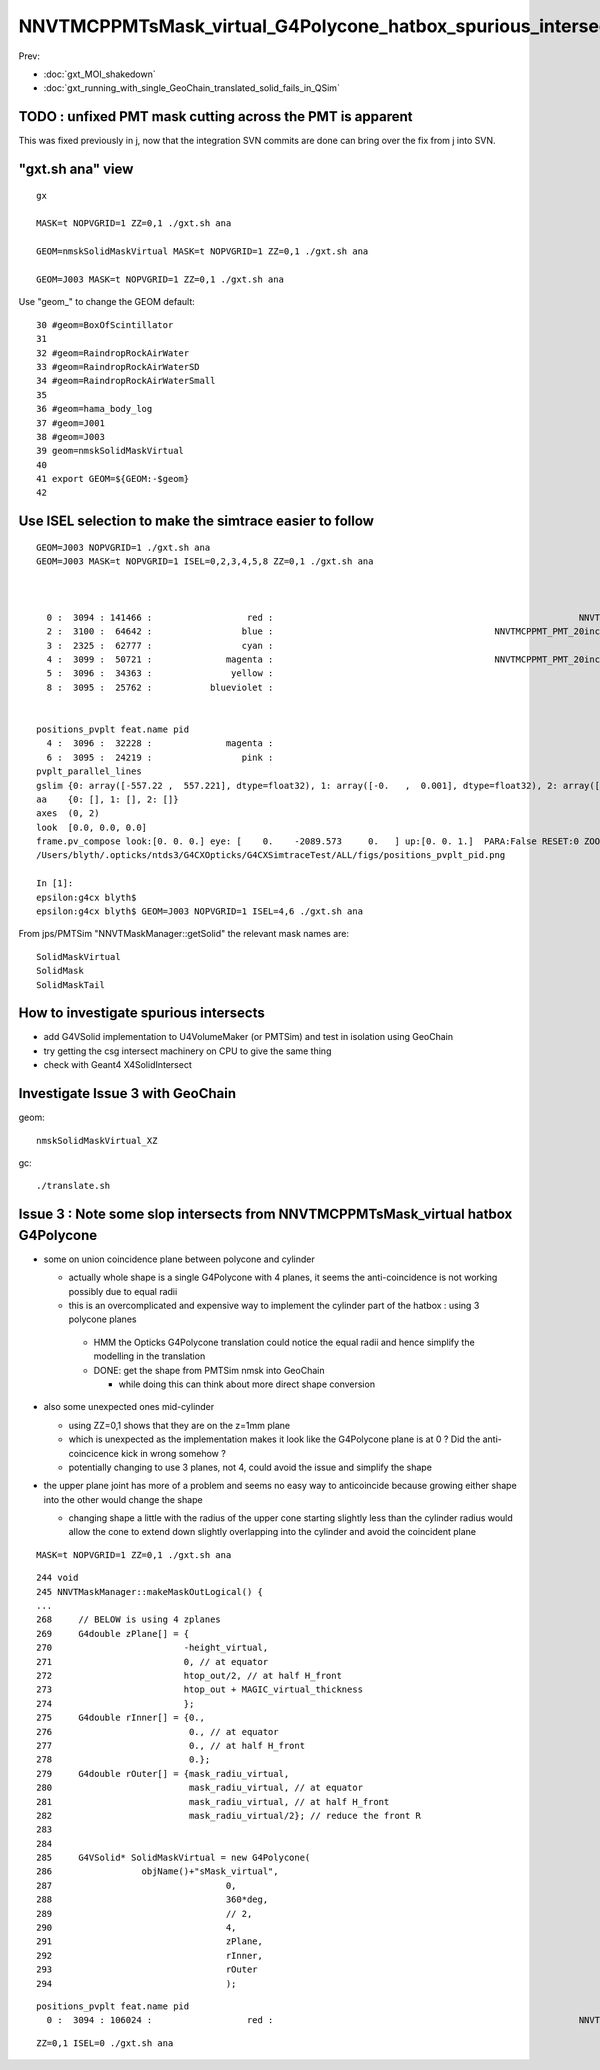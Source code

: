 NNVTMCPPMTsMask_virtual_G4Polycone_hatbox_spurious_intersects
================================================================

Prev:

* :doc:`gxt_MOI_shakedown`
* :doc:`gxt_running_with_single_GeoChain_translated_solid_fails_in_QSim`


TODO : unfixed PMT mask cutting across the PMT is apparent
-------------------------------------------------------------

This was fixed previously in j, 
now that the integration SVN commits are done can 
bring over the fix from j into SVN. 


"gxt.sh ana"  view 
---------------------

::

    gx

    MASK=t NOPVGRID=1 ZZ=0,1 ./gxt.sh ana

    GEOM=nmskSolidMaskVirtual MASK=t NOPVGRID=1 ZZ=0,1 ./gxt.sh ana
    
    GEOM=J003 MASK=t NOPVGRID=1 ZZ=0,1 ./gxt.sh ana


Use "geom_" to change the GEOM default::

     30 #geom=BoxOfScintillator
     31 
     32 #geom=RaindropRockAirWater
     33 #geom=RaindropRockAirWaterSD
     34 #geom=RaindropRockAirWaterSmall
     35 
     36 #geom=hama_body_log
     37 #geom=J001
     38 #geom=J003
     39 geom=nmskSolidMaskVirtual
     40 
     41 export GEOM=${GEOM:-$geom}
     42 
     

Use ISEL selection to make the simtrace easier to follow
------------------------------------------------------------

::

    GEOM=J003 NOPVGRID=1 ./gxt.sh ana
    GEOM=J003 MASK=t NOPVGRID=1 ISEL=0,2,3,4,5,8 ZZ=0,1 ./gxt.sh ana



      0 :  3094 : 141466 :                  red :                                                          NNVTMCPPMTsMask_virtual         
      2 :  3100 :  64642 :                 blue :                                          NNVTMCPPMT_PMT_20inch_inner2_solid_head 
      3 :  2325 :  62777 :                 cyan :                                                                   sReflectorInCD 
      4 :  3099 :  50721 :              magenta :                                          NNVTMCPPMT_PMT_20inch_inner1_solid_head 
      5 :  3096 :  34363 :               yellow :                                                                   NNVTMCPPMTTail 
      8 :  3095 :  25762 :           blueviolet :                                                                  NNVTMCPPMTsMask 


    positions_pvplt feat.name pid 
      4 :  3096 :  32228 :              magenta :                                                                   NNVTMCPPMTTail 
      6 :  3095 :  24219 :                 pink :                                                                  NNVTMCPPMTsMask 
    pvplt_parallel_lines
    gslim {0: array([-557.22 ,  557.221], dtype=float32), 1: array([-0.   ,  0.001], dtype=float32), 2: array([-313.438,  313.438], dtype=float32)} 
    aa    {0: [], 1: [], 2: []} 
    axes  (0, 2) 
    look  [0.0, 0.0, 0.0] 
    frame.pv_compose look:[0. 0. 0.] eye: [    0.    -2089.573     0.   ] up:[0. 0. 1.]  PARA:False RESET:0 ZOOM:1.0  
    /Users/blyth/.opticks/ntds3/G4CXOpticks/G4CXSimtraceTest/ALL/figs/positions_pvplt_pid.png

    In [1]:                                                                                                                                                                                                   
    epsilon:g4cx blyth$ 
    epsilon:g4cx blyth$ GEOM=J003 NOPVGRID=1 ISEL=4,6 ./gxt.sh ana


From jps/PMTSim "NNVTMaskManager::getSolid" the relevant mask names are::

    SolidMaskVirtual
    SolidMask
    SolidMaskTail



How to investigate spurious intersects
----------------------------------------

* add G4VSolid implementation to U4VolumeMaker (or PMTSim) 
  and test in isolation  using GeoChain

* try getting the csg intersect machinery on CPU to give the same thing 

* check with Geant4 X4SolidIntersect  


Investigate Issue 3 with GeoChain
-------------------------------------

geom::

    nmskSolidMaskVirtual_XZ


gc::

   ./translate.sh   



Issue 3 : Note some slop intersects from NNVTMCPPMTsMask_virtual hatbox G4Polycone
--------------------------------------------------------------------------------------

* some on union coincidence plane between polycone and cylinder 

  * actually whole shape is a single G4Polycone with 4 planes, 
    it seems the anti-coincidence is not working possibly 
    due to equal radii 

  * this is an overcomplicated and expensive way to implement 
    the cylinder part of the hatbox : using 3 polycone planes 

   * HMM the Opticks G4Polycone translation could notice the 
     equal radii and hence simplify the modelling in the translation


   * DONE: get the shape from PMTSim nmsk into GeoChain
     
     * while doing this can think about more direct shape conversion 

* also some unexpected ones mid-cylinder 

  * using ZZ=0,1 shows that they are on the z=1mm plane 
  * which is unexpected as the implementation makes it look like the 
    G4Polycone plane is at 0 ?  Did the anti-coincicence kick in wrong somehow ?
  * potentially changing to use 3 planes, not 4, could avoid the issue 
    and simplify the shape

* the upper plane joint has more of a problem 
  and seems no easy way to anticoincide because growing either shape into 
  the other would change the shape 

  * changing shape a little with the radius of the upper cone starting slightly
    less than the cylinder radius would allow the cone to extend down slightly 
    overlapping into the cylinder and avoid the coincident plane


::

    MASK=t NOPVGRID=1 ZZ=0,1 ./gxt.sh ana





::

    244 void
    245 NNVTMaskManager::makeMaskOutLogical() {
    ...
    268     // BELOW is using 4 zplanes
    269     G4double zPlane[] = {
    270                         -height_virtual,
    271                         0, // at equator
    272                         htop_out/2, // at half H_front
    273                         htop_out + MAGIC_virtual_thickness
    274                         };
    275     G4double rInner[] = {0.,
    276                          0., // at equator
    277                          0., // at half H_front
    278                          0.};
    279     G4double rOuter[] = {mask_radiu_virtual,
    280                          mask_radiu_virtual, // at equator
    281                          mask_radiu_virtual, // at half H_front
    282                          mask_radiu_virtual/2}; // reduce the front R
    283 
    284 
    285     G4VSolid* SolidMaskVirtual = new G4Polycone(
    286                 objName()+"sMask_virtual",
    287                                 0,
    288                                 360*deg,
    289                                 // 2,
    290                                 4,
    291                                 zPlane,
    292                                 rInner,
    293                                 rOuter
    294                                 );






::

    positions_pvplt feat.name pid 
      0 :  3094 : 106024 :                  red :                                                          NNVTMCPPMTsMask_virtual 

::

   ZZ=0,1 ISEL=0 ./gxt.sh ana






